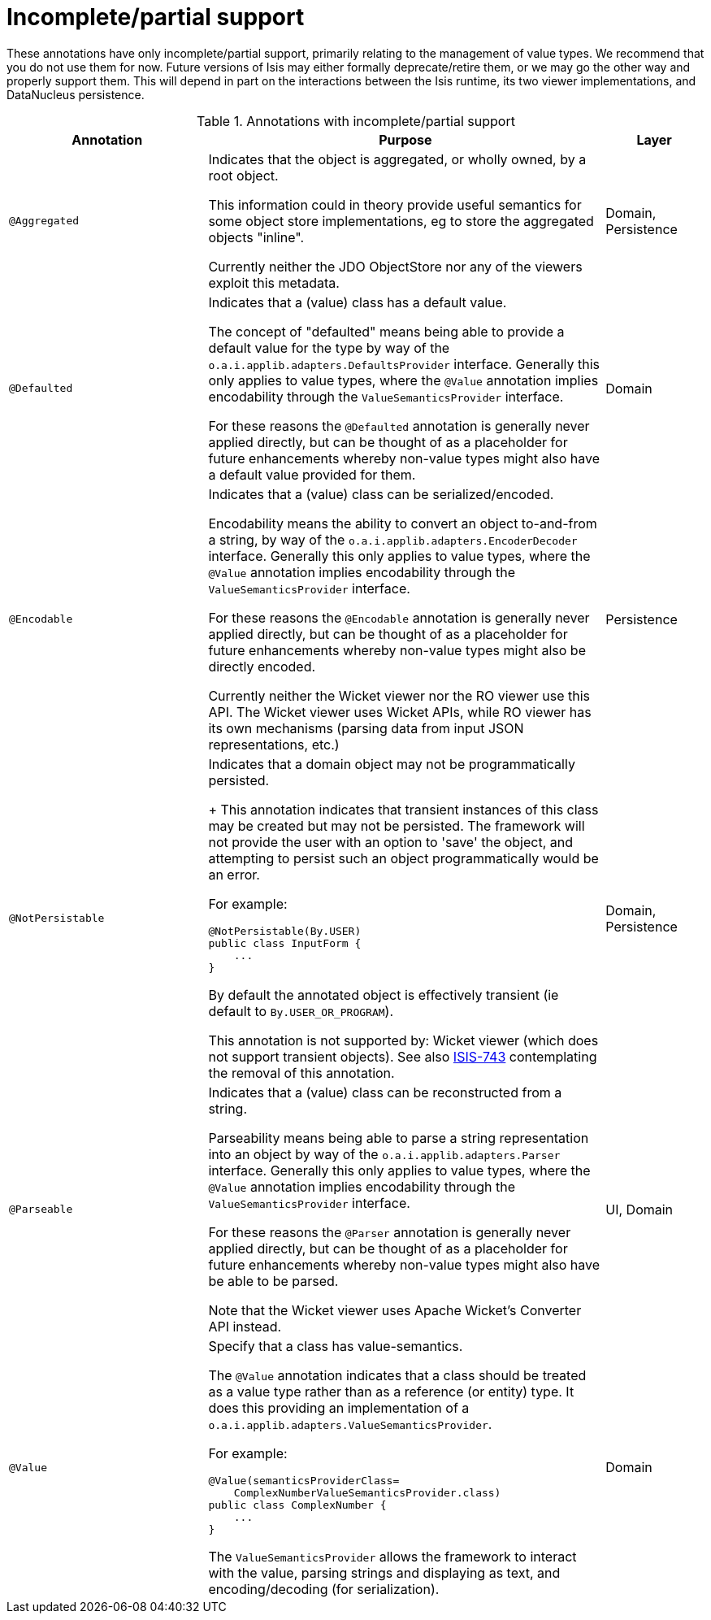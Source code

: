 [[_ug_reference-annotations_aaa_partial]]
= Incomplete/partial support
:Notice: Licensed to the Apache Software Foundation (ASF) under one or more contributor license agreements. See the NOTICE file distributed with this work for additional information regarding copyright ownership. The ASF licenses this file to you under the Apache License, Version 2.0 (the "License"); you may not use this file except in compliance with the License. You may obtain a copy of the License at. http://www.apache.org/licenses/LICENSE-2.0 . Unless required by applicable law or agreed to in writing, software distributed under the License is distributed on an "AS IS" BASIS, WITHOUT WARRANTIES OR  CONDITIONS OF ANY KIND, either express or implied. See the License for the specific language governing permissions and limitations under the License.
:_basedir: ../
:_imagesdir: images/


These annotations have only incomplete/partial support, primarily relating to the management of value types.  We recommend that you do not use them for now.  Future versions of Isis may either formally deprecate/retire them, or we may go the other way and properly support them.  This will depend in part on the interactions between the Isis runtime, its two viewer implementations, and DataNucleus persistence.


.Annotations with incomplete/partial support
[cols="2,4a,1", options="header"]
|===
|Annotation
|Purpose
|Layer

|`@Aggregated`
|Indicates that the object is aggregated, or wholly owned, by a root object. +

This information could in theory provide useful semantics for some object store implementations, eg to store the aggregated objects "inline".  +

Currently neither the JDO ObjectStore nor any of the viewers exploit this metadata.
|Domain, Persistence

|`@Defaulted`
|Indicates that a (value) class has a default value. +

The concept of "defaulted" means being able to provide a default value for the type by way of the `o.a.i.applib.adapters.DefaultsProvider` interface. Generally this only applies to value types, where the `@Value` annotation implies encodability through the `ValueSemanticsProvider` interface. +

For these reasons the `@Defaulted` annotation is generally never applied directly, but can be thought of as a placeholder for future enhancements whereby non-value types might also have a default value provided for them.|Domain

|`@Encodable`
|Indicates that a (value) class can be serialized/encoded. +

Encodability means the ability to convert an object to-and-from a string, by way of the `o.a.i.applib.adapters.EncoderDecoder` interface. Generally this only applies to value types, where the `@Value` annotation implies encodability through the `ValueSemanticsProvider` interface.

For these reasons the `@Encodable` annotation is generally never applied directly, but can be thought of as a placeholder for future enhancements whereby non-value types might also be directly encoded.

Currently neither the Wicket viewer nor the RO viewer use this API.  The Wicket viewer uses Wicket APIs, while RO viewer has its own mechanisms (parsing data from input JSON representations, etc.)
|Persistence

|`@NotPersistable`
|Indicates that a domain object may not be programmatically persisted. +
+
This annotation  indicates that transient instances of this class may be created but may not be persisted. The framework will not provide the user with an option to 'save' the object, and attempting to persist such an object programmatically would be an error.

For example:

[source,java]
----
@NotPersistable(By.USER)
public class InputForm {
    ...
}
----

By default the annotated object is effectively transient (ie default to `By.USER_OR_PROGRAM`).

This annotation is not supported by: Wicket viewer (which does not support transient objects).  See also link:https://issues.apache.org/jira/browse/ISIS-743[ISIS-743] contemplating the removal of this annotation.
|Domain, Persistence

|`@Parseable`
|Indicates that a (value) class can be reconstructed from a string. +

Parseability means being able to parse a string representation into an object by way of the `o.a.i.applib.adapters.Parser` interface. Generally this only applies to value types, where the `@Value` annotation implies encodability through the `ValueSemanticsProvider` interface. +

For these reasons the `@Parser` annotation is generally never applied directly, but can be thought of as a placeholder for future enhancements whereby non-value types might also have be able to be parsed. +

Note that the Wicket viewer uses Apache Wicket's Converter API instead.
|UI, Domain

|`@Value`
|Specify that a class has value-semantics. +

The `@Value` annotation indicates that a class should be treated as a value type rather than as a reference (or entity) type. It does this providing an implementation of a `o.a.i.applib.adapters.ValueSemanticsProvider`. +

For example: +

[source,java]
----
@Value(semanticsProviderClass=
    ComplexNumberValueSemanticsProvider.class)
public class ComplexNumber {
    ...
}
----

The `ValueSemanticsProvider` allows the framework to interact with the value, parsing strings and displaying as text, and encoding/decoding (for serialization).
|Domain

|===
